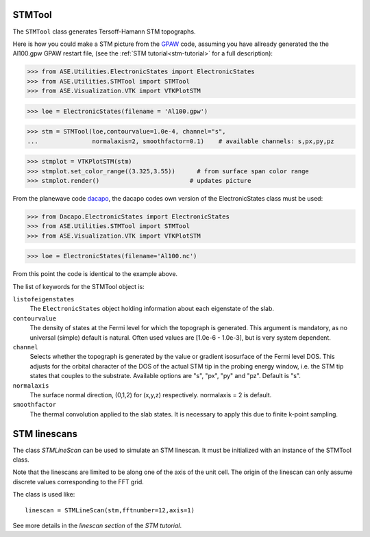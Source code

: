 STMTool
-------

The ``STMTool`` class generates Tersoff-Hamann STM topographs.

Here is how you could make a STM picture from the
`GPAW`_ code, assuming you have allready generated
the the Al100.gpw GPAW restart file,
(see the :ref:`STM tutorial<stm-tutorial>` for a full description):


>>> from ASE.Utilities.ElectronicStates import ElectronicStates
>>> from ASE.Utilities.STMTool import STMTool
>>> from ASE.Visualization.VTK import VTKPlotSTM

>>> loe = ElectronicStates(filename = 'Al100.gpw')

>>> stm = STMTool(loe,contourvalue=1.0e-4, channel="s",
...               normalaxis=2, smoothfactor=0.1)    # available channels: s,px,py,pz

>>> stmplot = VTKPlotSTM(stm)
>>> stmplot.set_color_range((3.325,3.55))      # from surface span color range
>>> stmplot.render()                         # updates picture



From the planewave code `dacapo`_, the dacapo codes own
version of the ElectronicStates class must be used:

>>> from Dacapo.ElectronicStates import ElectronicStates
>>> from ASE.Utilities.STMTool import STMTool
>>> from ASE.Visualization.VTK import VTKPlotSTM

>>> loe = ElectronicStates(filename='Al100.nc')

From this point the code is identical to the example above.


The list of keywords for the STMTool object is:

``listofeigenstates``
  The ``ElectronicStates`` object holding information about each eigenstate of the slab.

``contourvalue``
  The density of states at the Fermi level for which the topograph is generated.
  This argument is mandatory, as no universal (simple) default is natural. Often
  used values are [1.0e-6 - 1.0e-3], but is very system dependent.

``channel``
  Selects whether the topograph is generated by the value or gradient isosurface
  of the Fermi level DOS. This adjusts  for the orbital character of the DOS of
  the actual STM tip in the probing energy window, i.e. the STM tip states that
  couples to the substrate. Available options are "s", "px", "py" and "pz".
  Default is "s".

``normalaxis``
  The surface normal direction, (0,1,2) for (x,y,z) respectively.
  normalaxis = 2 is default.

``smoothfactor``
  The thermal convolution applied to the slab states. It is necessary to apply
  this due to finite k-point sampling.




STM linescans
-------------

The class `STMLineScan` can be used to simulate an STM linescan. It must be
initialized with an instance of the STMTool class.

Note that the linescans are limited to be along one of the axis of
the unit cell. The origin of the linescan can only assume discrete
values corresponding to the FFT grid.

The class is used like::

   linescan = STMLineScan(stm,fftnumber=12,axis=1)

See more details in the `linescan section` of the `STM tutorial`.


.. _dacapo: http://www.fysik.dtu.dk/campos/Dacapo/
.. _GPAW: http://wiki.fysik.dtu.dk/gpaw
